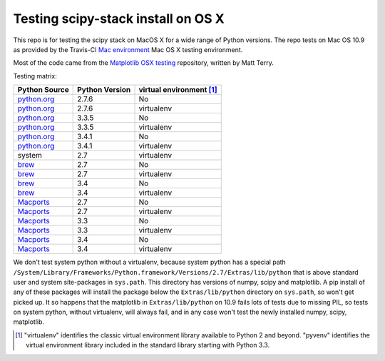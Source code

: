 ###################################
Testing scipy-stack install on OS X
###################################

This repo is for testing the scipy stack on MacOS X for a wide range of Python
versions.  The repo tests on Mac OS 10.9 as provided by the Travis-CI `Mac
environment <http://about.travis-ci.org/docs/user/osx-ci-environment/>`_ Mac OS
X testing environment.

Most of the code came from the `Matplotlib OSX testing
<https://github.com/matplotlib/mpl_mac_testing>`_ repository, written by Matt
Terry.

Testing matrix:

+---------------+----------------+------------------------------+
| Python Source | Python Version |   virtual environment [#VE]_ |
+===============+================+==============================+
| python.org_   | 2.7.6          |   No                         |
+---------------+----------------+------------------------------+
| python.org_   | 2.7.6          |   virtualenv                 |
+---------------+----------------+------------------------------+
| python.org_   | 3.3.5          |   No                         |
+---------------+----------------+------------------------------+
| python.org_   | 3.3.5          |   virtualenv                 |
+---------------+----------------+------------------------------+
| python.org_   | 3.4.1          |   No                         |
+---------------+----------------+------------------------------+
| python.org_   | 3.4.1          |   virtualenv                 |
+---------------+----------------+------------------------------+
| system        | 2.7            |   virtualenv                 |
+---------------+----------------+------------------------------+
| brew_         | 2.7            |   No                         |
+---------------+----------------+------------------------------+
| brew_         | 2.7            |   virtualenv                 |
+---------------+----------------+------------------------------+
| brew_         | 3.4            |   No                         |
+---------------+----------------+------------------------------+
| brew_         | 3.4            |   virtualenv                 |
+---------------+----------------+------------------------------+
| Macports_     | 2.7            |   No                         |
+---------------+----------------+------------------------------+
| Macports_     | 2.7            |   virtualenv                 |
+---------------+----------------+------------------------------+
| Macports_     | 3.3            |   No                         |
+---------------+----------------+------------------------------+
| Macports_     | 3.3            |   virtualenv                 |
+---------------+----------------+------------------------------+
| Macports_     | 3.4            |   No                         |
+---------------+----------------+------------------------------+
| Macports_     | 3.4            |   virtualenv                 |
+---------------+----------------+------------------------------+

We don't test system python without a virtualenv, because system python has a
special path
``/System/Library/Frameworks/Python.framework/Versions/2.7/Extras/lib/python``
that is above standard user and system site-packages in ``sys.path``. This
directory has versions of numpy, scipy and matplotlib.  A pip install of any of
these packages will install the package below the ``Extras/lib/python``
directory on ``sys.path``, so won't get picked up.  It so happens that the
matplotlib in ``Extras/lib/python`` on 10.9 fails lots of tests due to missing
PIL, so tests on system python, without virtualenv, will always fail, and in any
case won't test the newly installed numpy, scipy, matplotlib.

.. _python.org: http://python.org/download/
.. _brew: brew.sh
.. _Macports: www.macports.org
.. [#VE] "virtualenv" identifies the classic virtual environment library
   available to Python 2 and beyond.  "pyvenv" identifies the virtual
   environment library included in the standard library starting with Python
   3.3.
